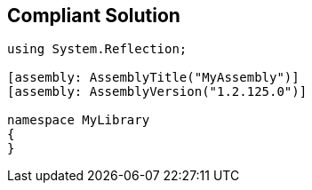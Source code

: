 == Compliant Solution

[source,text]
----
using System.Reflection;

[assembly: AssemblyTitle("MyAssembly")] 
[assembly: AssemblyVersion("1.2.125.0")]

namespace MyLibrary
{
}
----

